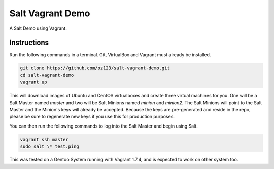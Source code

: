 =================
Salt Vagrant Demo
=================

A Salt Demo using Vagrant.


Instructions
============

Run the following commands in a terminal. Git, VirtualBox and Vagrant must
already be installed.

.. code-block:: bash

    git clone https://github.com/oz123/salt-vagrant-demo.git
    cd salt-vagrant-demo
    vagrant up


This will download images of Ubuntu and CentOS virtualboxes
and create three virtual machines for you. One will be a Salt Master named
`master` and two will be Salt Minions named `minion` and `minion2`.
The Salt Minions will point to the Salt Master and the Minion's
keys will already be accepted. Because the keys are
pre-generated and reside in the repo, please be sure to regenerate new keys if
you use this for production purposes.

You can then run the following commands to log into the Salt Master and begin
using Salt.

.. code-block:: bash

    vagrant ssh master
    sudo salt \* test.ping


This was tested on a Gentoo System running with Vagrant 1.7.4, and is expected to work on other system too.
